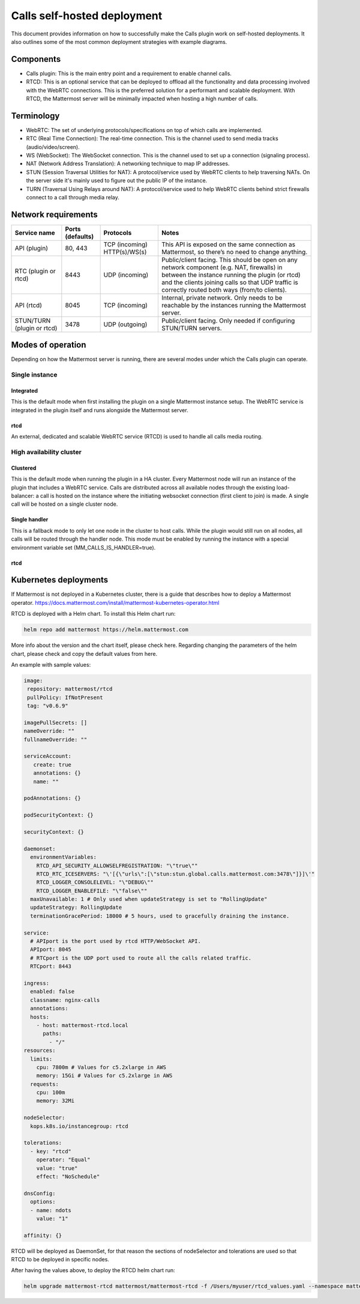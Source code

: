 Calls self-hosted deployment
============================

This document provides information on how to successfully make the Calls plugin work on self-hosted deployments. It also outlines some of the most common deployment strategies with example diagrams.

Components
----------

- Calls plugin: This is the main entry point and a requirement to enable channel calls. 
- RTCD: This is an optional service that can be deployed to offload all the functionality and data processing involved with the WebRTC connections. This is the preferred solution for a performant and scalable deployment. With RTCD, the Mattermost server will be minimally impacted when hosting a high number of calls.

Terminology
-----------

- WebRTC: The set of underlying protocols/specifications on top of which calls are implemented. 
- RTC (Real Time Connection): The real-time connection. This is the channel used to send media tracks (audio/video/screen).
- WS (WebSocket): The WebSocket connection. This is the channel used to set up a connection (signaling process).
- NAT (Network Address Translation): A networking technique to map IP addresses. 
- STUN (Session Traversal Utilities for NAT): A protocol/service used by WebRTC clients to help traversing NATs. On the server side it's mainly used to figure out the public IP of the instance. 
- TURN (Traversal Using Relays around NAT): A protocol/service used to help WebRTC clients behind strict firewalls connect to a call through media relay. 

Network requirements
--------------------

+--------------------------+-------------------------+----------------------------------+-------------------------------------------------------------------------------------------------------------------------------------------------------------------------------------------------------------------------------------------------+
| Service name             | Ports (defaults)        | Protocols                        | Notes                                                                                                                                                                                                                                           |
+==========================+=========================+==================================+=================================================================================================================================================================================================================================================+
| API (plugin)             | 80, 443                 | TCP (incoming)   HTTP(s)/WS(s)   | This API is exposed on the same connection as Mattermost, so there’s no need to change anything.                                                                                                                                                |
+--------------------------+-------------------------+----------------------------------+-------------------------------------------------------------------------------------------------------------------------------------------------------------------------------------------------------------------------------------------------+
| RTC (plugin or rtcd)     | 8443                    | UDP (incoming)                   | Public/client facing. This should be open on any network component (e.g. NAT, firewalls) in between the instance running the plugin (or rtcd) and the clients joining calls so that UDP traffic is correctly routed both ways (from/to clients).|
+--------------------------+-------------------------+----------------------------------+-------------------------------------------------------------------------------------------------------------------------------------------------------------------------------------------------------------------------------------------------+
| API (rtcd)               | 8045                    | TCP (incoming)                   | Internal, private network. Only needs to be reachable by the instances running the Mattermost server.                                                                                                                                           |
+--------------------------+-------------------------+----------------------------------+-------------------------------------------------------------------------------------------------------------------------------------------------------------------------------------------------------------------------------------------------+
|STUN/TURN (plugin or rtcd)| 3478                    | UDP (outgoing)                   | Public/client facing. Only needed if configuring STUN/TURN servers.                                                                                                                                                                             |
+--------------------------+-------------------------+----------------------------------+-------------------------------------------------------------------------------------------------------------------------------------------------------------------------------------------------------------------------------------------------+

Modes of operation
------------------

Depending on how the Mattermost server is running, there are several modes under which the Calls plugin can operate.

Single instance
~~~~~~~~~~~~~~~

Integrated
^^^^^^^^^^

This is the default mode when first installing the plugin on a single Mattermost instance setup. The WebRTC service is integrated in the plugin itself and runs alongside the Mattermost server.


rtcd
^^^^

An external, dedicated and scalable WebRTC service (RTCD) is used to handle all calls media routing.

High availability cluster
~~~~~~~~~~~~~~~~~~~~~~~~~

Clustered
^^^^^^^^^

This is the default mode when running the plugin in a HA cluster. Every Mattermost node will run an instance of the plugin that includes a WebRTC service. Calls are distributed across all available nodes through the existing load-balancer: a call is hosted on the instance where the initiating websocket connection (first client to join) is made. A single call will be hosted on a single cluster node.

Single handler
^^^^^^^^^^^^^^

This is a fallback mode to only let one node in the cluster to host calls. While the plugin would still run on all nodes, all calls will be routed through the handler node. This mode must be enabled by running the instance with a special environment variable set (MM_CALLS_IS_HANDLER=true).

rtcd
^^^^

Kubernetes deployments
----------------------

If Mattermost is not deployed in a Kubernetes cluster, there is a guide that describes how to deploy a Mattermost operator. https://docs.mattermost.com/install/mattermost-kubernetes-operator.html

RTCD is deployed with a Helm chart. To install this Helm chart run:

.. code-block:: none

  helm repo add mattermost https://helm.mattermost.com

More info about the version and the chart itself, please check here. Regarding changing the parameters of the helm chart, please check and copy the default values from here.

An example with sample values:

.. code-block:: none

  image:
   repository: mattermost/rtcd
   pullPolicy: IfNotPresent
   tag: "v0.6.9"

  imagePullSecrets: []
  nameOverride: ""
  fullnameOverride: ""

  serviceAccount:
     create: true
     annotations: {}
     name: ""

  podAnnotations: {}

  podSecurityContext: {}

  securityContext: {}

  daemonset:
    environmentVariables:
      RTCD_API_SECURITY_ALLOWSELFREGISTRATION: "\"true\""
      RTCD_RTC_ICESERVERS: "\'[{\"urls\":[\"stun:stun.global.calls.mattermost.com:3478\"]}]\'"
      RTCD_LOGGER_CONSOLELEVEL: "\"DEBUG\""
      RTCD_LOGGER_ENABLEFILE: "\"false\""
    maxUnavailable: 1 # Only used when updateStrategy is set to "RollingUpdate"
    updateStrategy: RollingUpdate
    terminationGracePeriod: 18000 # 5 hours, used to gracefully draining the instance.

  service:
    # APIport is the port used by rtcd HTTP/WebSocket API.
    APIport: 8045
    # RTCport is the UDP port used to route all the calls related traffic.
    RTCport: 8443

  ingress:
    enabled: false
    classname: nginx-calls
    annotations:
    hosts:
      - host: mattermost-rtcd.local
        paths:
          - "/"
  resources:
    limits:
      cpu: 7800m # Values for c5.2xlarge in AWS
      memory: 15Gi # Values for c5.2xlarge in AWS
    requests:
      cpu: 100m
      memory: 32Mi

  nodeSelector:
    kops.k8s.io/instancegroup: rtcd

  tolerations:
    - key: "rtcd"
      operator: "Equal"
      value: "true"
      effect: "NoSchedule"

  dnsConfig:
    options:
    - name: ndots
      value: "1"

  affinity: {}

RTCD will be deployed as DaemonSet, for that reason the sections of nodeSelector and tolerations are used so that RTCD to be deployed in specific nodes.

After having the values above, to deploy the RTCD helm chart run:

.. code-block:: none

  helm upgrade mattermost-rtcd mattermost/mattermost-rtcd -f /Users/myuser/rtcd_values.yaml --namespace mattermost-rtcd --create-namespace --install --debug
  
